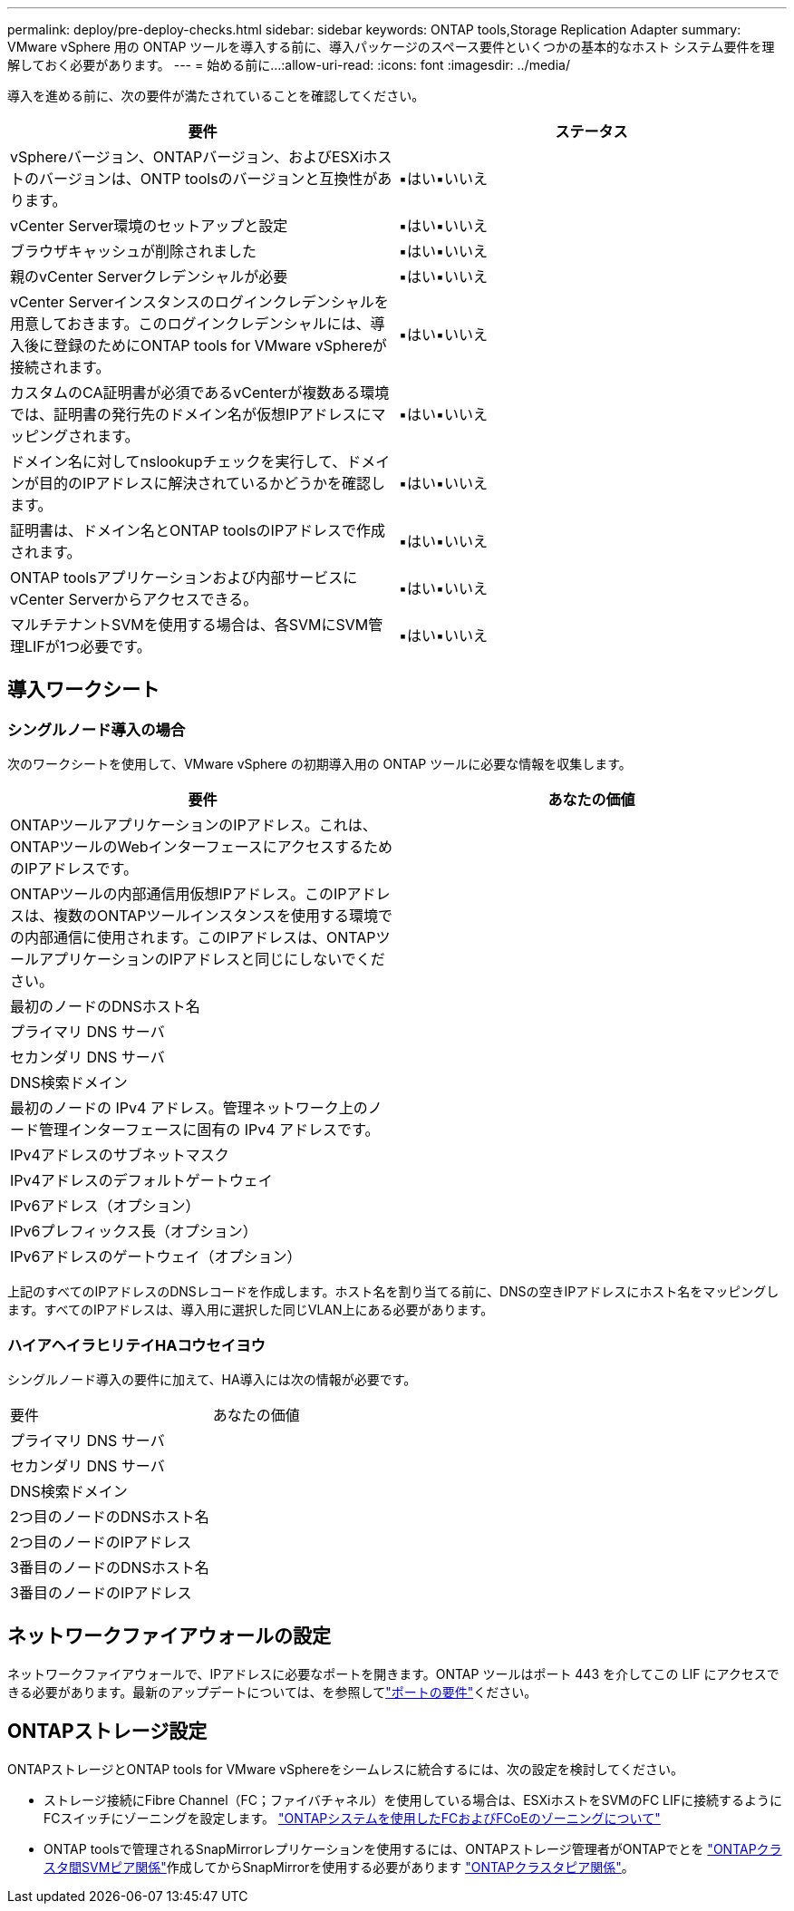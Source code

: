 ---
permalink: deploy/pre-deploy-checks.html 
sidebar: sidebar 
keywords: ONTAP tools,Storage Replication Adapter 
summary: VMware vSphere 用の ONTAP ツールを導入する前に、導入パッケージのスペース要件といくつかの基本的なホスト システム要件を理解しておく必要があります。 
---
= 始める前に...
:allow-uri-read: 
:icons: font
:imagesdir: ../media/


[role="lead"]
導入を進める前に、次の要件が満たされていることを確認してください。

|===
| 要件 | ステータス 


| vSphereバージョン、ONTAPバージョン、およびESXiホストのバージョンは、ONTP toolsのバージョンと互換性があります。 | ▪はい▪いいえ 


| vCenter Server環境のセットアップと設定 | ▪はい▪いいえ 


| ブラウザキャッシュが削除されました | ▪はい▪いいえ 


| 親のvCenter Serverクレデンシャルが必要 | ▪はい▪いいえ 


| vCenter Serverインスタンスのログインクレデンシャルを用意しておきます。このログインクレデンシャルには、導入後に登録のためにONTAP tools for VMware vSphereが接続されます。 | ▪はい▪いいえ 


| カスタムのCA証明書が必須であるvCenterが複数ある環境では、証明書の発行先のドメイン名が仮想IPアドレスにマッピングされます。 | ▪はい▪いいえ 


| ドメイン名に対してnslookupチェックを実行して、ドメインが目的のIPアドレスに解決されているかどうかを確認します。 | ▪はい▪いいえ 


| 証明書は、ドメイン名とONTAP toolsのIPアドレスで作成されます。 | ▪はい▪いいえ 


| ONTAP toolsアプリケーションおよび内部サービスにvCenter Serverからアクセスできる。 | ▪はい▪いいえ 


| マルチテナントSVMを使用する場合は、各SVMにSVM管理LIFが1つ必要です。 | ▪はい▪いいえ 
|===


== 導入ワークシート



=== シングルノード導入の場合

次のワークシートを使用して、VMware vSphere の初期導入用の ONTAP ツールに必要な情報を収集します。

|===
| 要件 | あなたの価値 


| ONTAPツールアプリケーションのIPアドレス。これは、ONTAPツールのWebインターフェースにアクセスするためのIPアドレスです。 |  


| ONTAPツールの内部通信用仮想IPアドレス。このIPアドレスは、複数のONTAPツールインスタンスを使用する環境での内部通信に使用されます。このIPアドレスは、ONTAPツールアプリケーションのIPアドレスと同じにしないでください。 |  


| 最初のノードのDNSホスト名 |  


| プライマリ DNS サーバ |  


| セカンダリ DNS サーバ |  


| DNS検索ドメイン |  


| 最初のノードの IPv4 アドレス。管理ネットワーク上のノード管理インターフェースに固有の IPv4 アドレスです。 |  


| IPv4アドレスのサブネットマスク |  


| IPv4アドレスのデフォルトゲートウェイ |  


| IPv6アドレス（オプション） |  


| IPv6プレフィックス長（オプション） |  


| IPv6アドレスのゲートウェイ（オプション） |  
|===
上記のすべてのIPアドレスのDNSレコードを作成します。ホスト名を割り当てる前に、DNSの空きIPアドレスにホスト名をマッピングします。すべてのIPアドレスは、導入用に選択した同じVLAN上にある必要があります。



=== ハイアヘイラヒリテイHAコウセイヨウ

シングルノード導入の要件に加えて、HA導入には次の情報が必要です。

|===


| 要件 | あなたの価値 


| プライマリ DNS サーバ |  


| セカンダリ DNS サーバ |  


| DNS検索ドメイン |  


| 2つ目のノードのDNSホスト名 |  


| 2つ目のノードのIPアドレス |  


| 3番目のノードのDNSホスト名 |  


| 3番目のノードのIPアドレス |  
|===


== ネットワークファイアウォールの設定

ネットワークファイアウォールで、IPアドレスに必要なポートを開きます。ONTAP ツールはポート 443 を介してこの LIF にアクセスできる必要があります。最新のアップデートについては、を参照してlink:../deploy/prerequisites.html["ポートの要件"]ください。



== ONTAPストレージ設定

ONTAPストレージとONTAP tools for VMware vSphereをシームレスに統合するには、次の設定を検討してください。

* ストレージ接続にFibre Channel（FC；ファイバチャネル）を使用している場合は、ESXiホストをSVMのFC LIFに接続するようにFCスイッチにゾーニングを設定します。 https://docs.netapp.com/us-en/ontap/peering/create-cluster-relationship-93-later-task.html["ONTAPシステムを使用したFCおよびFCoEのゾーニングについて"]
* ONTAP toolsで管理されるSnapMirrorレプリケーションを使用するには、ONTAPストレージ管理者がONTAPでとを https://docs.netapp.com/us-en/ontap/peering/create-intercluster-svm-peer-relationship-93-later-task.html["ONTAPクラスタ間SVMピア関係"]作成してからSnapMirrorを使用する必要があります https://docs.netapp.com/us-en/ontap/peering/create-cluster-relationship-93-later-task.html["ONTAPクラスタピア関係"]。


